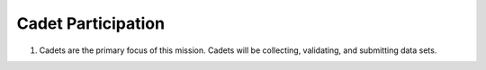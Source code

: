 Cadet Participation
===================

#. Cadets are the primary focus of this mission. Cadets will be collecting,
   validating, and submitting data sets.